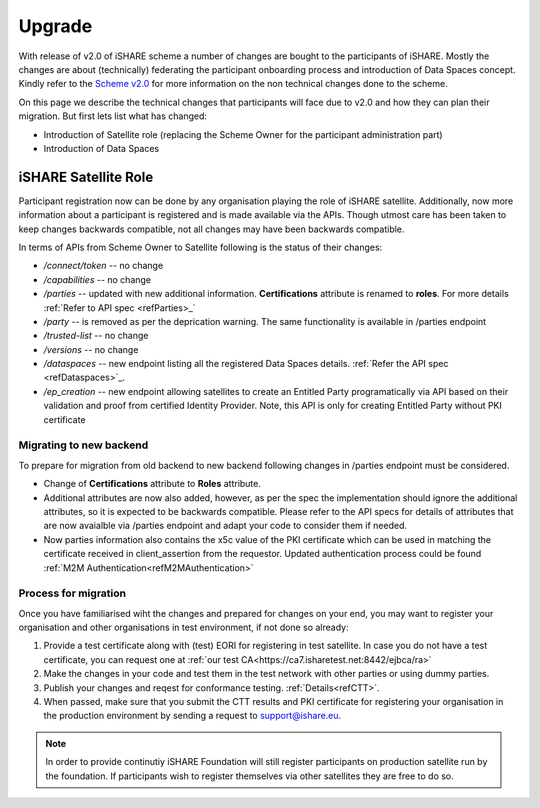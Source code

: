 .. _refupgrade:

Upgrade
=======

With release of v2.0 of iSHARE scheme a number of changes are bought to the participants of iSHARE. Mostly the changes are about (technically) federating the participant onboarding process and introduction of Data Spaces concept. Kindly refer to the `Scheme v2.0 <https://framework.ishare.eu/is/?l=en>`_ for more information on the non technical changes done to the scheme.

On this page we describe the technical changes that participants will face due to v2.0 and how they can plan their migration. But first lets list what has changed:

* Introduction of Satellite role (replacing the Scheme Owner for the participant administration part)
* Introduction of Data Spaces


iSHARE Satellite Role
---------------------

Participant registration now can be done by any organisation playing the role of iSHARE satellite. Additionally, now more information about a participant is registered and is made available via the APIs. Though utmost care has been taken to keep changes backwards compatible, not all changes may have been backwards compatible.

In terms of APIs from Scheme Owner to Satellite following is the status of their changes:

* */connect/token* -- no change
* */capabilities* -- no change
* */parties* -- updated with new additional information. **Certifications** attribute is renamed to **roles**. For more details :ref:`Refer to API spec <refParties>_`
* */party* -- is removed as per the deprication warning. The same functionality is available in /parties endpoint
* */trusted-list* -- no change
* */versions* -- no change
* */dataspaces* -- new endpoint listing all the registered Data Spaces details. :ref:`Refer the API spec <refDataspaces>`_.
* */ep_creation* -- new endpoint allowing satellites to create an Entitled Party programatically via API based on their validation and proof from certified Identity Provider. Note, this API is only for creating Entitled Party without PKI certificate

Migrating to new backend
~~~~~~~~~~~~~~~~~~~~~~~~

To prepare for migration from old backend to new backend following changes in /parties endpoint must be considered.

* Change of **Certifications** attribute to **Roles** attribute.
* Additional attributes are now also added, however, as per the spec the implementation should ignore the additional attributes, so it is expected to be backwards compatible. Please refer to the API specs for details of attributes that are now avaialble via /parties endpoint and adapt your code to consider them if needed.
* Now parties information also contains the x5c value of the PKI certificate which can be used in matching the certificate received in  client_assertion from the requestor. Updated authentication process could be found :ref:`M2M Authentication<refM2MAuthentication>`
 

Process for migration
~~~~~~~~~~~~~~~~~~~~~

Once you have familiarised wiht the changes and prepared for changes on your end, you may want to register your organisation and other organisations in test environment, if not done so already:

1. Provide a test certificate along with (test) EORI for registering in test satellite. In case you do not have a test certificate, you can request one at :ref:`our test CA<https://ca7.isharetest.net:8442/ejbca/ra>`
2. Make the changes in your code and test them in the test network with other parties or using dummy parties.
3. Publish your changes and reqest for conformance testing. :ref:`Details<refCTT>`.
4. When passed, make sure that you submit the CTT results and PKI certificate for registering your organisation in the production environment by sending a request to support@ishare.eu. 

.. note:: In order to provide continutiy iSHARE Foundation will still register participants on production satellite run by the foundation. If participants wish to register themselves via other satellites they are free to do so.

